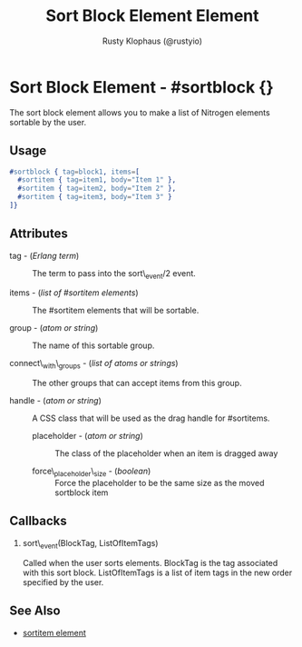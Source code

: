 # vim: sw=3 ts=3 ft=org

#+TITLE: Sort Block Element Element
#+STYLE: <LINK href='../stylesheet.css' rel='stylesheet' type='text/css' />
#+AUTHOR: Rusty Klophaus (@rustyio)
#+OPTIONS:   H:2 num:1 toc:1 \n:nil @:t ::t |:t ^:t -:t f:t *:t <:t
#+EMAIL: 
#+TEXT: [[file:../index.org][Getting Started]] | [[file:../api.org][API]] | [[file:../elements.org][*Elements*]] | [[file:../actions.org][Actions]] | [[file:../validators.org][Validators]] | [[file:../handlers.org][Handlers]] | [[file:../config.org][Configuration Options]] | [[file:../plugins.org][Plugins]] | [[file:../about.org][About]]

* Sort Block Element - #sortblock {}

  The sort block element allows you to make a list of Nitrogen elements sortable by the user.

** Usage

#+BEGIN_SRC erlang
   #sortblock { tag=block1, items=[
     #sortitem { tag=item1, body="Item 1" },
     #sortitem { tag=item2, body="Item 2" },
     #sortitem { tag=item3, body="Item 3" }
   ]}
#+END_SRC

** Attributes

   + tag - (/Erlang term/) :: The term to pass into the sort\_event/2 event.

   + items - (/list of #sortitem elements/) :: The #sortitem elements that will be sortable.

   + group - (/atom or string/) :: The name of this sortable group.

   + connect\_with\_groups - (/list of atoms or strings/) :: The other groups that can accept items from this group.

   + handle - (/atom or string/) :: A CSS class that will be used as the drag handle for #sortitems.

	+ placeholder - (/atom or string/) :: The class of the placeholder when an item is dragged away

	+ force\_placeholder\_size - (/boolean/) :: Force the placeholder to be the same size as the moved sortblock item

** Callbacks

*** sort\_event(BlockTag, ListOfItemTags)

Called when the user sorts elements. BlockTag is the tag associated with this sort block. ListOfItemTags is a list of item tags in the new order specified by the user.

** See Also

   + [[./sortitem.html][sortitem element]]

 
